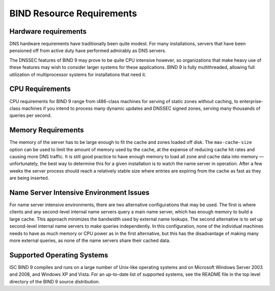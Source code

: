 .. 
   Copyright (C) Internet Systems Consortium, Inc. ("ISC")
   
   This Source Code Form is subject to the terms of the Mozilla Public
   License, v. 2.0. If a copy of the MPL was not distributed with this
   file, You can obtain one at http://mozilla.org/MPL/2.0/.
   
   See the COPYRIGHT file distributed with this work for additional
   information regarding copyright ownership.

.. Requirements:

BIND Resource Requirements
==========================

.. _hw_req:

Hardware requirements
---------------------

DNS hardware requirements have traditionally been quite modest. For many
installations, servers that have been pensioned off from active duty
have performed admirably as DNS servers.

The DNSSEC features of BIND 9 may prove to be quite CPU intensive
however, so organizations that make heavy use of these features may wish
to consider larger systems for these applications. BIND 9 is fully
multithreaded, allowing full utilization of multiprocessor systems for
installations that need it.

.. _cpu_req:

CPU Requirements
----------------

CPU requirements for BIND 9 range from i486-class machines for serving
of static zones without caching, to enterprise-class machines if you
intend to process many dynamic updates and DNSSEC signed zones, serving
many thousands of queries per second.

.. _mem_req:

Memory Requirements
-------------------

The memory of the server has to be large enough to fit the cache and
zones loaded off disk. The ``max-cache-size`` option can be used to
limit the amount of memory used by the cache, at the expense of reducing
cache hit rates and causing more DNS traffic. It is still good practice
to have enough memory to load all zone and cache data into memory —
unfortunately, the best way to determine this for a given installation
is to watch the name server in operation. After a few weeks the server
process should reach a relatively stable size where entries are expiring
from the cache as fast as they are being inserted.

.. _intensive_env:

Name Server Intensive Environment Issues
----------------------------------------

For name server intensive environments, there are two alternative
configurations that may be used. The first is where clients and any
second-level internal name servers query a main name server, which has
enough memory to build a large cache. This approach minimizes the
bandwidth used by external name lookups. The second alternative is to
set up second-level internal name servers to make queries independently.
In this configuration, none of the individual machines needs to have as
much memory or CPU power as in the first alternative, but this has the
disadvantage of making many more external queries, as none of the name
servers share their cached data.

.. _supported_os:

Supported Operating Systems
---------------------------

ISC BIND 9 compiles and runs on a large number of Unix-like operating
systems and on Microsoft Windows Server 2003 and 2008, and Windows XP
and Vista. For an up-to-date list of supported systems, see the README
file in the top level directory of the BIND 9 source distribution.
